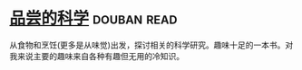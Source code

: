 * [[https://book.douban.com/subject/27017590/][品尝的科学]]    :douban:read:
从食物和烹饪(更多是从味觉)出发，探讨相关的科学研究。趣味十足的一本书。对我来说主要的趣味来自各种有趣但无用的冷知识。
